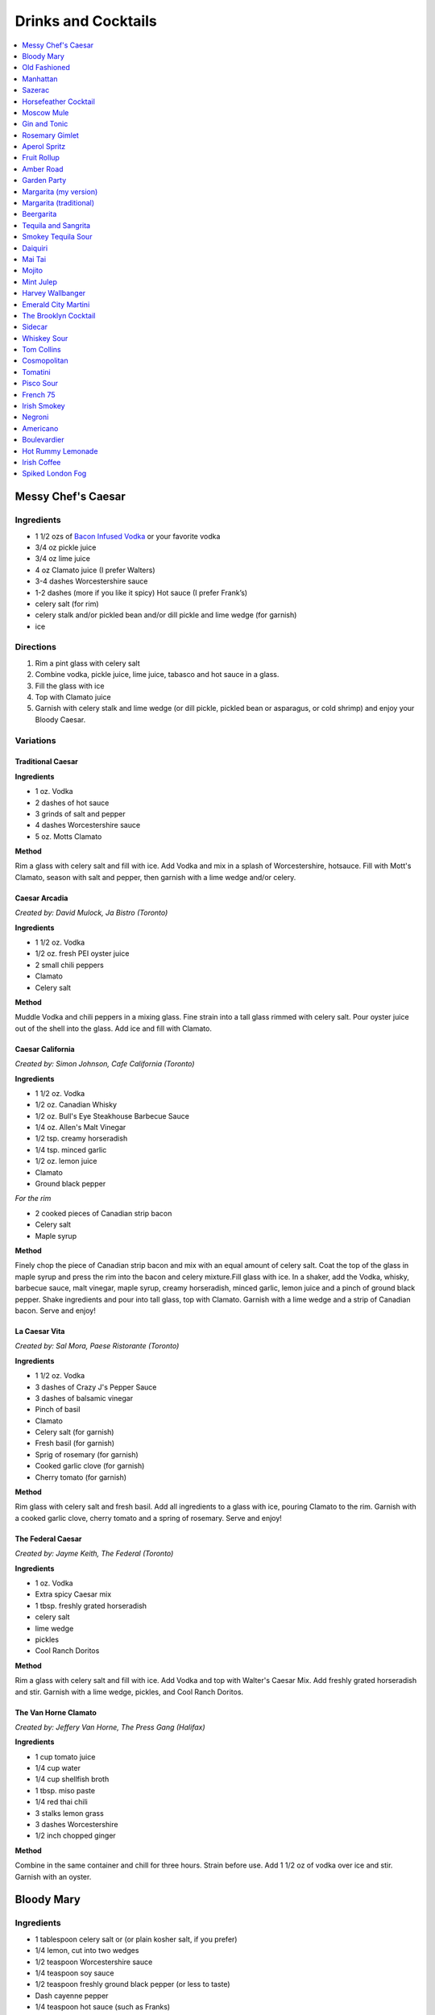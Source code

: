 .. raw:: pdf

   OddPageBreak tocPage

********************
Drinks and Cocktails
********************

.. contents::
   :local:
   :depth: 1

.. raw:: pdf

   OddPageBreak recipePage

.. raw:: html

   <p style="page-break-before: always"/>

Messy Chef's Caesar
===================

Ingredients
-----------

-  1 1/2 ozs of `Bacon Infused Vodka <#bacon-infused-vodka>`__ or your
   favorite vodka
-  3/4 oz pickle juice
-  3/4 oz lime juice
-  4 oz Clamato juice (I prefer Walters)
-  3-4 dashes Worcestershire sauce
-  1-2 dashes (more if you like it spicy) Hot sauce (I prefer Frank’s)
-  celery salt (for rim)
-  celery stalk and/or pickled bean and/or dill pickle and lime wedge
   (for garnish)
-  ice

Directions
----------

#. Rim a pint glass with celery salt
#. Combine vodka, pickle juice, lime juice, tabasco and hot sauce in a
   glass.
#. Fill the glass with ice
#. Top with Clamato juice
#. Garnish with celery stalk and lime wedge (or dill pickle, pickled
   bean or asparagus, or cold shrimp) and enjoy your Bloody Caesar.

Variations
----------

Traditional Caesar
^^^^^^^^^^^^^^^^^^

**Ingredients**

- 1 oz. Vodka
- 2 dashes of hot sauce
- 3 grinds of salt and pepper
- 4 dashes Worcestershire sauce
- 5 oz. Motts Clamato

**Method**

Rim a glass with celery salt and fill with ice. Add Vodka and mix in
a splash of Worcestershire, hotsauce. Fill with Mott's Clamato, season
with salt and pepper, then garnish with a lime wedge and/or celery.

Caesar Arcadia
^^^^^^^^^^^^^^

*Created by: David Mulock, Ja Bistro (Toronto)*

**Ingredients**

- 1 1/2 oz. Vodka
- 1/2 oz. fresh PEI oyster juice
- 2 small chili peppers
- Clamato
- Celery salt

**Method**

Muddle Vodka and chili peppers in a mixing glass. Fine strain into a tall
glass rimmed with celery salt. Pour oyster juice out of the shell into
the glass. Add ice and fill with Clamato.

.. raw:: pdf

   PageBreak recipePage

.. raw:: html

   <p style="page-break-before: always"/>

Caesar California
^^^^^^^^^^^^^^^^^

*Created by: Simon Johnson, Cafe California (Toronto)*

**Ingredients**

- 1 1/2 oz. Vodka
- 1/2 oz. Canadian Whisky
- 1/2 oz. Bull's Eye Steakhouse Barbecue Sauce
- 1/4 oz. Allen's Malt Vinegar
- 1/2 tsp. creamy horseradish
- 1/4 tsp. minced garlic
- 1/2 oz. lemon juice
- Clamato
- Ground black pepper

*For the rim*

- 2 cooked pieces of Canadian strip bacon
- Celery salt
- Maple syrup

**Method**

Finely chop the piece of Canadian strip bacon and mix with an equal amount
of celery salt. Coat the top of the glass in maple syrup and press the rim
into the bacon and celery mixture.Fill glass with ice. In a shaker, add
the Vodka, whisky, barbecue sauce, malt vinegar, maple syrup, creamy
horseradish, minced garlic, lemon juice and a pinch of ground black
pepper. Shake ingredients and pour into tall glass, top with Clamato.
Garnish with a lime wedge and a strip of Canadian bacon. Serve and enjoy!

La Caesar Vita
^^^^^^^^^^^^^^

*Created by: Sal Mora, Paese Ristorante (Toronto)*

**Ingredients**

- 1 1/2 oz. Vodka
- 3 dashes of Crazy J's Pepper Sauce
- 3 dashes of balsamic vinegar
- Pinch of basil
- Clamato
- Celery salt (for garnish)
- Fresh basil (for garnish)
- Sprig of rosemary (for garnish)
- Cooked garlic clove (for garnish)
- Cherry tomato (for garnish)

**Method**

Rim glass with celery salt and fresh basil. Add all ingredients to a
glass with ice, pouring Clamato to the rim. Garnish with a cooked
garlic clove, cherry tomato and a spring of rosemary. Serve and enjoy!

.. raw:: pdf

   PageBreak recipePage

.. raw:: html

   <p style="page-break-before: always"/>

The Federal Caesar
^^^^^^^^^^^^^^^^^^

*Created by: Jayme Keith, The Federal (Toronto)*

**Ingredients**

- 1 oz. Vodka
- Extra spicy Caesar mix
- 1 tbsp. freshly grated horseradish
- celery salt
- lime wedge
- pickles
- Cool Ranch Doritos

**Method**

Rim a glass with celery salt and fill with ice. Add Vodka and top with
Walter's Caesar Mix. Add freshly grated horseradish and stir. Garnish
with a lime wedge, pickles, and Cool Ranch Doritos.

The Van Horne Clamato
^^^^^^^^^^^^^^^^^^^^^

*Created by: Jeffery Van Horne, The Press Gang (Halifax)*

**Ingredients**

- 1 cup tomato juice
- 1/4 cup water
- 1/4 cup shellfish broth
- 1 tbsp. miso paste
- 1/4 red thai chili
- 3 stalks lemon grass
- 3 dashes Worcestershire
- 1/2 inch chopped ginger

**Method**

Combine in the same container and chill for three hours. Strain before
use. Add 1 1/2 oz of vodka over ice and stir. Garnish with an oyster.

.. raw:: pdf

   PageBreak recipePage

.. raw:: html

   <p style="page-break-before: always"/>

Bloody Mary
===========

Ingredients
-----------

-  1 tablespoon celery salt or (or plain kosher salt, if you prefer)
-  1/4 lemon, cut into two wedges
-  1/2 teaspoon Worcestershire sauce
-  1/4 teaspoon soy sauce
-  1/2 teaspoon freshly ground black pepper (or less to taste)
-  Dash cayenne pepper
-  1/4 teaspoon hot sauce (such as Franks)
-  1/2 teaspoon freshly grated horseradish (or 1 teaspoon prepared
   horseradish)
-  2 ounces vodka
-  4 ounces high-quality tomato juice
-  1 stick celery

Directions
----------

1. Place celery salt in a shallow saucer. Rub rim of 12-ounce tumbler
   with 1 lemon wedge and coat wet edge with celery salt. Place lemon
   wedge on rim of glass. Fill glass with ice.
2. Add Worcestershire, soy, black pepper, cayenne pepper, hot sauce, and
   horseradish to bottom of cocktail shaker. Fill shaker with ice and
   add vodka, tomato juice, and juice of remaining lemon wedge. Shake
   vigorously, taste for seasoning and heat, and adjust as necessary.
   Strain into ice-filled glass. Garnish with celery stalk and serve
   immediately.

.. raw:: pdf

   PageBreak recipePage

.. raw:: html

   <p style="page-break-before: always"/>

Old Fashioned
=============

Ingredients
-----------

-  2 oz bourbon whiskey
-  2 dashes Angostura® bitters
-  1 splash water
-  1 tsp sugar
-  1 maraschino cherry
-  1 orange wedge

Directions
----------

1. Mix sugar, water and angostura bitters in an old-fashioned glass.
   Drop in a cherry and an orange wedge. Muddle into a paste using a
   muddler or the back end of a spoon. Pour in bourbon, fill with ice
   cubes, and stir.

----

Manhattan
=========

Ingredients
-----------

-  2 oz bourbon or rye whiskey
-  1/2 oz sweet vermouth
-  2-3 dashes Angostura bitters
-  Maraschino cherry for garnish

Directions
----------

1. Pour the ingredients into a mixing glass with ice cubes. Stir well.
   Strain into a chilled cocktail glass. Garnish with the cherry.

.. raw:: pdf

   PageBreak recipePage

.. raw:: html

   <p style="page-break-before: always"/>

Sazerac
=======

This classic cocktail is a cousin of the Old Fashioned and has been kicking
around since the mid 1800s.  The Sazerac is the official cocktail of
New Orleans.

Ingredients
-----------

- Absinthe, to rinse
- 1 sugar cube
- 1/2 teaspoon cold water
- 3 dashes Peychaud’s bitters
- 2 dashes Angostura bitters
- 1 1/4 ounces rye whiskey
- 1 1/4 ounces cognac
- Garnish: lemon peel

Directions
----------
1. Rinse a chilled rocks glass with absinthe, discarding any excess, and
   set aside.
2. In a mixing glass, muddle the sugar cube, water and the Peychaud’s and
   Angostura bitters.
3. Add the rye and cognac, fill the mixing glass with ice and stir until
   well-chilled.
4. Strain into the prepared glass.
5. Twist the lemon peel over the drink’s surface to extract the peel’s oils,
   and then garnish with the peel.

Notes
-----

Pro Tip: have the absinthe as your second drink or do as I do and a have a
bit in a small spritz bottle.

----

Horsefeather Cocktail
=====================

Ingredients
-----------

- 2 ounces bourbon (can sub other wiskey)
- 4 ounces ginger beer
- 4 dashes Angostura bitters
- lemon or lime wedge

Directions
----------

1. Fill a highball glass (or mason jar) with ice. Add whiskey, ginger beer,
   bitters, and a squeeze of lime or lemon, and stir to combine.
2. Serve immediately, garnished with extra lemon or lime.

.. raw:: pdf

   PageBreak recipePage

.. raw:: html

   <p style="page-break-before: always"/>

Moscow Mule
===========

Ingredients
-----------

-  2 oz Vodka
-  1 oz Lime Juice
-  1 oz `Ginger Syrup <#ginger-syrup>`__
-  2 oz `club soda <#club-soda>`__
-  1 Wedge Lime

Directions
----------

1. Fill copper mug with ice.
2. Add vodka and lime juice, ginger syrup to a mixing glass, and strain
   into copper mug with ice.
3. Top with club soda, and garnish with lime.

Notes
-----

If you don’t have ginger syrup, leave it out in step 2 and instead of
club soda, replace with 3oz ginger beer.

Variations
----------

Kentucky Mule
^^^^^^^^^^^^^

Substitute vodka with bourbon

Canadian Mule
^^^^^^^^^^^^^

Substitute vodka with canadian rye

Dark and Stormy
^^^^^^^^^^^^^^^

Substitute vodka with dark rum, and use a collins glass.

----

Gin and Tonic
=============

Ingredients
-----------

- 1 1/2 oz gin
- 4 oz tonic
- slice of lime or lemon as garnish

Directions
----------

1. In a Tom Collins glass, combine gin and tonic over ice and stir. Garnish.

Notes
-----
The quality of the gin can effect the taste but more importantly get a good
tonic as this will make the biggest difference. The ratio of gin to tonic
can change depending on gin.

.. raw:: pdf

   PageBreak recipePage

.. raw:: html

   <p style="page-break-before: always"/>

Rosemary Gimlet
===============

Ingredients
-----------

- 2 ounces gin
- 3/4 ounce fresh lime juice
- 3/4 ounce `rosemary simple syrup <#rosemary-simple-syrup>`__

Directions
----------

1. In a cocktail shaker filled halfway with ice, combine gin, lime juice
   and rosemary simple syrup. Shake vigorously for 30 seconds or so.
2. Pour in to a cocktail glass. Garnish with a fresh sprig of rosemary,
   a slice of lime or both!

----

Aperol Spritz
=============

Ingredients
-----------

- 3 oz Prosecco
- 2 oz Aperol
- 2 oz Soda water

Directions
----------

1. Add all ingredients into a wine glass with ice and stir.
2. Garnish with an orange wheel.

Variation
---------
- 1 1/2 ounces of Aperol
- 4 ounces of Prosecco

----

Fruit Rollup
============

Source: Unknown

Ingredients
-----------

- 1 oz Aperol
- 4 oz lager beer (cheaper the better)
- 2 dashes grapefruit bitters (can substitute orange bitters )

Directions
----------

1. Combine all ingredients over ice and stir. Strain and serve into a large
   martini glass.

.. raw:: pdf

   PageBreak recipePage

.. raw:: html

   <p style="page-break-before: always"/>

Amber Road
==========

Ingredients
-----------

- 1 1/2oz bourbon
- 1 oz Aperol
- 1/2 oz fresh lemon juice
- 1/4 oz maple syrup
- a dash of Angostura bitters
- 2 ounces of soda
- lemon wheel and mint for garnish

Directions
----------

1. Combine bourbon, Aperol, lemon juice, syrup and bitters in a cocktail shaker
   with ice. Shake that all up hard, then strain it into a tall glass with ice.
   Add 2 ounces of soda, and garnish with a lemon wheel and mint sprig.

Pro tip: Gently slap that mint on your hand a few times to release its
aromatic oils before using it to garnish.

----

Garden Party
============

Ingredients
-----------

- 1 1/2 oz gin
- 1 1/2 oz Aperol
- 3/4 oz fresh lemon juice
- 1/4 oz `simple syrup <#simple-syrup>`__
- five fresh basil leaves (more for garnish)
- 1/2 oz Prosecco

Directions
----------

1. Add gin, Aperol, lemon juice, simple syrup and basil leaves to a cocktail
   shaker with ice. Shake that all up; the basil will break up and flavor the
   rest of the cocktail.
2. Double-strain it into a glass and top with about Prosecco. Garnish with a
   basil sprig.

.. raw:: pdf

   PageBreak recipePage

.. raw:: html

   <p style="page-break-before: always"/>

Margarita (my version)
======================

Ingredients
-----------

- 2 ounces blanco tequila
- 1 ounce fresh lime juice
- 2/3 ounce agave syrup
- 1 tonic water
- Lime wedge for garnish
- Salt or sugar to rim the glass (optional)

Directions
----------

1. Pour the ingredients into a cocktail shaker with ice cubes. Shake well.
2. If desired, salt the rim of a chilled margarita glass. Pour contents,
   with ice, into the glass. Garnish.

----

Margarita (traditional)
=======================

Ingredients
-----------

-  1 1/2 ounces tequila (blanco or reposado)
-  1/2 ounce triple sec (Cointreau is recommended)
-  1 ounce fresh lime juice
-  Lime wedge for garnish
-  Salt or sugar to rim the glass (optional)

Directions
----------

1. Pour the ingredients into a cocktail shaker with ice cubes. Shake well.
2. If desired, salt the rim of a chilled margarita glass. Pour contents,
   with ice, into the glass. Garnish.

----

Beergarita
==========

Beergarita’s are a yummy combination of Beer, Tequila, and Lime. This is
a very simple variation and is a great (and easy to make) party drink.

Ingredients
-----------

-  3oz. Tequila
-  1 can frozen concentrated lime aid
-  3 cans (or bottles) of lager beer (cheaper is better) chilled as
   cold as possible.

Directions
----------

1. Add Tequila and frozen lime aid to a 2 litre container / jug and stir
   until combined. Add beer and stir.
2. Pour into Margarita glasses.

.. raw:: pdf

   PageBreak recipePage

.. raw:: html

   <p style="page-break-before: always"/>

Tequila and Sangrita
====================

Sangrita is the traditional accompaniment to a shot of tequila and
originated in the Lake Chapala region or Jalisco, Mexico. It is
usually made with Seville oranges, pomegranate and lime juice as well
as chile powder or hot cause for a bit of a kick.

Ingredients
-----------

-  1 ounce of freshly squeezed orange juice
-  3/4th to 1 ounce of freshly squeezed lime juice
-  1/2 an ounce of pomegranate-based grenadine
-  1/4 tablespoon of ancho chili powder (or 3 dashes of hot sauce of
   your choice)

Directions
----------

1. Combine all ingredients . Stir to combine.
2. Pour equal amounts of the Sangrita mixture and Tequila Reposado or
   Blanco into separate shot glasses.
3. Take alternate sips from each glass.

----

Smokey Tequila Sour
===================

Source: `Alton Brown <https://www.youtube.com/watch?v=yRNRd58zBBU>`__

Ingredients
-----------

- 1 lime
- 1/2 orange
- 1 1/2 oz tequila
- 1/2 oz amaro
- 1 teaspoon agave syrup
- liquid smoke

Directions
----------

1. slice lime in half and save thin slice of the line from the middle for
   garnish. Juice the lime halves and 1/2 orange into a measuring cup.
   Measure out 2 oz of combined juice and add to a shaker filled with ice.
2. Add tequila, amaro, agave syrup, and 2 dashes liquid smoke to shaker and
   shake.
3. Strain and serve into coupe glasses.

.. raw:: pdf

   PageBreak recipePage

.. raw:: html

   <p style="page-break-before: always"/>

Daiquiri
========

Ingredients
-----------

-  2 ounces light rum (you can also use gold rum, but dark rum can be
   too heavy)
-  3/4 ounce fresh-squeezed lime juice (about 1/2 of a lime)
-  1 teaspoon sugar

Directions
----------

-  Pour sugar and lime juice into a cocktail shaker and stir until sugar
   is dissolved. Add the rum and fill shaker with ice; shake well for 10
   seconds and strain into a chilled cocktail glass. Garnish with a
   wedge of lime.

----

Mai Tai
=======

Ingredients
-----------

-  2 ounces Jamaican rum (Appleton extra is a good choice; for a bit
   more authentic flavor, substitute 1 once of St. James 15-year Hors
   D’Age rum for 1 ounce of the Appleton)
-  Juice of 1 medium lime, about 1 ounce (save the shell for garnish)
-  1/2 ounce curaçao
-  1/4 ounce orgeat
-  1/4 ounce rock-candy syrup (simple syrup with a drop or two of
   vanilla extract)
-  mint for garnish

Directions
----------

Pour all ingredients into a cocktail shaker and fill with ice. Shake
well for 10 seconds and strain into a double old-fashioned glass
filled with crushed ice. Garnish with lime shell and a sprig of fresh
mint.

.. raw:: pdf

   PageBreak recipePage

.. raw:: html

   <p style="page-break-before: always"/>

Mojito
======

Ingredients
-----------

-  1 teaspoon sugar
-  10 leaves fresh mint
-  1 1/2 ounces white rum
-  3/4 ounce fresh lime juice
-  `club soda <#club-soda>`__
-  2 sprigs fresh mint, for garnish
-  1 lime twist, for garnish

Directions
----------

1. Place sugar and mint leaves in a serving glass, and gently muddle
   just until the leaves release their oils.
2. Fill glass with ice. Add rum and lime juice. Stir to combine.
3. Top with club soda and add mint sprigs and lime twist for garnish.

----

Mint Julep
==========

Ingredients
-----------

-  2 to 3 ounces bourbon, to taste
-  1 teaspoon sugar, to taste, dissolved in 1 teaspoon water (or use 2 tsp. `simple syrup <#simple-syrup>`__)
-  8 to 10 leaves fresh mint
-  Mint sprigs, for garnish
-  Crushed ice

Directions
----------

Place the sugar and water at the bottom of a glass and stir until sugar
is dissolved (or speed the process by using simple syrup). Add the mint
leaves and muddle. Take care not to overwork the mint, but swab the
sides of the glass with the mint’s aromatic oils. Half-fill the glass
with crushed ice and add the bourbon, stirring to combine. Fill the
glass with crushed ice and stir until the outside of the glass frosts.

Alternate Method
----------------

Use 1/2 ounce `mint syrup <#mint-syrup>`__ with 2 ounces bourbon in a
rocks glass filled with crushed ice. Stir then garnish with additional
mint if desired.

.. raw:: pdf

   PageBreak recipePage

.. raw:: html

   <p style="page-break-before: always"/>

Harvey Wallbanger
=================

Ingredients
-----------

- 1 1/2 oz (3 parts) Vodka
- 1/2 oz (1 part) Galliano
- 3 oz (6 parts) Fresh orange juice
- Maraschino cherry
- Orange slice

Directions
----------

1. Stir the vodka and orange juice with ice in the glass, then float the
   Galliano on top. Garnish with Maraschino cherry and Orange slice.

.. raw:: pdf

   PageBreak recipePage

.. raw:: html

   <p style="page-break-before: always"/>

Emerald City Martini
====================

Ingredients
-----------

-  2 oz vodka
-  1oz melon liquor
-  1 splash lime
-  1 melon ball

Directions
----------

1. Pour the liquid ingredients into a mixing glass with ice cubes.
   Shake. Strain into a chilled cocktail glass. Garnish with the melon
   balls.

----

The Brooklyn Cocktail
=====================

Ingredients
-----------

-  2 ounces rye or other whiskey
-  1 ounce dry vermouth
-  1/4 ounce maraschino liqueur
-  1/4 ounce Amer Picon, or a few dashes Angostura or orange bitters

Directions
----------

Combine ingredients with ice and stir until well-chilled. Strain into a
chilled cocktail glass.

----

Sidecar
=======

Ingredients
-----------

-  2 ounces VSOP cognac, armagnac or good California brandy
-  1 ounce Cointreau
-  3/4 ounce fresh lemon juice, to taste
-  superfine sugar, for garnish (optional)

Directions
----------

1. Optional: prepare cocktail glass by making a slit in a lemon wedge
   and running the cut edge around the rim of the glass; then dip the
   rim in a saucer of superfine sugar to create a thin crust; chill the
   glass until needed.
2. Combine ingredients in a cocktail shaker and fill with ice. Shake
   well until chilled, about 10 seconds. Strain into prepared glass;
   garnish with a twist of orange or lemon peel, if the urge comes
   across.

.. raw:: pdf

   PageBreak recipePage

.. raw:: html

   <p style="page-break-before: always"/>

Whiskey Sour
============

Ingredients
-----------

-  2 ounces whiskey
-  1 ounce fresh-squeezed lemon juice
-  1 teaspoon sugar
-  1 egg white (optional-use if you’re feeling mildly adventurous, or
   need a drink with a little more gravitas)

Directions
----------

1. Pour ingredients into a cocktail shaker, fill with ice and shake for
   10 seconds (if using the egg white, give it a little extra muscle and
   a little extra time). Strain into a chilled cocktail glass, or into
   an ice-filled Old Fashioned glass. Garnish with a cherry, a slice of
   orange, or everything or nothing at all.

----

Tom Collins
===========

Ingredients
-----------

-  2 ounces gin
-  Juice of 1/2 a lemon
-  1 teaspoon sugar (preferably superfine)
-  Chilled `club soda <#club-soda>`__

Directions
----------

1. Add gin, lemon and sugar to a Collins glass and stir to dissolve
   sugar (you can instead use simple syrup and make the process easier).
   Fill glass with large chunks of ice and top with chilled club soda.
   Insert straw and do what comes natural.

----

Cosmopolitan
============

Ingredients
-----------

-  Ice
-  1 1/2 ounces citrus-flavored vodka
-  1/2 ounce triple sec (Cointreau, preferably)
-  1/2 ounce cranberry juice
-  1/4 ounce lime juice (fresh, fresh, fresh; no Rose’s)
-  Orange twist, for garnish

Directions
----------

1. Fill a cocktail shaker with ice. Add vodka, triple sec, cranberry,
   and lime, and shake well. Strain into a chilled cocktail glass.
   Garnish with orange twist.

.. raw:: pdf

   PageBreak recipePage

.. raw:: html

   <p style="page-break-before: always"/>

Tomatini
========

Ingredients
-----------

- 1 cherry tomato
- 2 oz vodka
- 1/2 oz balsamic
- 1/2 oz lemon juice
- 1/3 oz gomme syrup (can substitute simple syrup)
- black pepper

Directions
----------

1. Muddle tomato, add remaining ingredients and shake with ice.
2. Strain into a coupe or nick and nora glass.
3. Garnish with a spicy pickled bean.

.. raw:: pdf

   PageBreak recipePage

.. raw:: html

   <p style="page-break-before: always"/>

Pisco Sour
==========

Ingredients
-----------

-  3 ounces pisco
-  1 ounce fresh-squeezed lime juice
-  3/4 ounce `simple syrup <#simple-syrup>`__
-  1 fresh egg white
-  1 dash Angostura or Amargo bitters

Directions
----------

1. Combine pisco, lime, simple syrup, and egg white in a cocktail shaker
   without ice and seal. Shake vigorously until egg white is foamy,
   about 10 seconds. Add ice to shaker and shake again very hard until
   well-chilled, about 10 seconds. Strain into chilled cocktail glass;
   dash bitters atop the egg-white foam.

----

French 75
=========

Ingredients
-----------

-  2 ounces gin
-  1 ounce freshly squeezed lemon juice
-  2 teaspoons sugar
-  Champagne or sparkling wine
-  Garnish: long thin lemon spiral and cocktail cherry

Directions
----------

1. Fill cocktail shaker with ice. Shake gin, lemon juice, and sugar in a
   cocktail shaker until well chilled, about 15 seconds. Strain into a
   champagne flute.
2. Top with Champagne. Stir gently, garnish with a long, thin lemon
   spiral and a cocktail cherry.

----

Irish Smokey
============

Ingredients
-----------

- 2 oz Irish Whiskey
- 2 dashes Angostura bitters
- 1 oz simple syrup
- 1 egg white
- 1 oz freshly squeezed lemon juice
- 1 oz freshly squeezed orange juice

Directions
----------

1. Fill cocktail shaker with ice and other ingredients and shake
   until well chilled, about 15 seconds. Strain into a coupe glass, garnish
   with slice of orange.

.. raw:: pdf

   PageBreak recipePage

.. raw:: html

   <p style="page-break-before: always"/>

Negroni
=======

Ingredients
-----------

-  1 ounce dry gin
-  1 ounce Campari
-  1 ounce sweet vermouth

Directions
----------

1. There are two common ways to serve a Negroni: on the rocks, or
   straight up. For the former, simply combine the ingredients in an
   old-fashioned glass filled with ice; stir to combine, twist a thin
   piece of orange peel over the drink for aromatics and use the twist
   as garnish.

2. To serve a Negroni straight up, combine the ingredients in a mixing
   glass and fill with ice. Stir well for 20 seconds, and strain into a
   chilled cocktail glass. Twist a piece of orange peel over the drink,
   and use the twist as garnish.

----

Americano
=========

Ingredients
-----------

- 1 1/2 oz Campari
- 1 1/2 oz Sweet vermouth
- 3 oz Club soda

Directions
----------

1. Pour the Campari and vermouth into a rocks or highball glass filled with ice.
2. Add the club soda.
3. Garnish with an orange twist.

----

Boulevardier
============

Ingredients
-----------

-  1 ounce bourbon or rye whiskey
-  1 ounce Campari
-  1 ounce sweet vermouth
-  Garnish: orange twist or cherry

Directions
----------

1. Pour ingredients into a mixing glass and fill with cracked ice. Stir
   well for 20 seconds and strain into a chilled cocktail glass. Garnish
   with a cherry or a twist of orange peel.

.. raw:: pdf

   PageBreak recipePage

.. raw:: html

   <p style="page-break-before: always"/>

Hot Rummy Lemonade
==================

Ingredients
-----------

-  3 x 1-litre bottles of cloudy apple juice
-  2 thumb-sized pieces of fresh ginger
-  1 cinnamon stick
-  juice of 12 lemons
-  runny honey
-  20-24oz golden rum

Directions
----------

1. Pour the apple juice and 2 litres of water and into a large pan on a
   high heat. Slice the ginger, leaving the skin on, and add to the pan
   with the cinnamon stick. Bring to the boil, then reduce the heat to
   low and leave to simmer for around 15 minutes. If you really love
   ginger and want a fiery kick, make it the day before, let the ginger
   go cold in the liquid and leave overnight to infuse.
2. Squeeze in the lemon juice, then strain the liquid through a sieve.
   Bring just up to the boil, sweeten to taste with the runny honey and
   give it a good stir.
3. To serve, add a shot of rum to each heatproof glass or mug then top
   with the hot lemonade. Bottoms up!

.. raw:: pdf

   PageBreak recipePage

.. raw:: html

   <p style="page-break-before: always"/>

Irish Coffee
============

Ingredients
-----------

-  1 1/2 to 2 ounces Irish whiskey, to taste
-  4 ounces fresh-brewed coffee
-  1/2 to 1 ounce `simple syrup <#simple-syrup>`__
-  Heavy cream

Directions
----------

1. Whip the cream until thick, but not stiff. In a pre-warmed toddy mug,
   Irish coffee glass or sturdy wine glass, combine the whiskey, simple
   syrup and coffee (for more richness of flavor without added
   sweetness, try making the simple syrup using brown sugar or demerara
   sugar). Stir to combine, and gently spoon between 1/2-inch and an
   inch of cream atop the coffee mixture, to taste.

----

Spiked London Fog
=================

Ingredients
-----------

-  1 earl Grey tea bag
-  1 oz gin
-  1 tsp sugar
-  1/2 tsp vanilla extract
-  1/2 cup milk

Directions
----------

1. In serving cup, steep tea bag 5 min. in 1 cup (250 mL) boiling water.
2. Meanwhile, heat milk in microwaveable cup on HIGH for 1 min. Use a
   milk frother or whisk to whip until frothy.
3. Discard bag from tea; stir in gin, sugar and vanilla. Pour frothy
   milk over tea.
